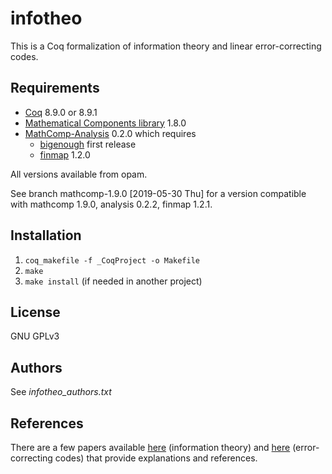 * infotheo

This is a Coq formalization of information theory and linear
error-correcting codes.

** Requirements

- [[https://coq.inria.fr][Coq]] 8.9.0 or 8.9.1
- [[https://github.com/math-comp/math-comp][Mathematical Components library]] 1.8.0
- [[https://github.com/math-comp/analysis][MathComp-Analysis]] 0.2.0
  which requires
  + [[https://github.com/math-comp/bigenough/][bigenough]] first release
  + [[https://github.com/math-comp/finmap][finmap]] 1.2.0

All versions available from opam.

See branch mathcomp-1.9.0 [2019-05-30 Thu] for a version compatible with mathcomp 1.9.0, analysis 0.2.2, finmap 1.2.1.

** Installation

1. ~coq_makefile -f _CoqProject -o Makefile~
2. ~make~
3. ~make install~ (if needed in another project)

** License

GNU GPLv3

** Authors

See [[infotheo_authors.txt]]

** References

There are a few papers available [[https://staff.aist.go.jp/reynald.affeldt/shannon/][here]] (information theory) and [[https://staff.aist.go.jp/reynald.affeldt/ecc/][here]]
(error-correcting codes) that provide explanations and references.

